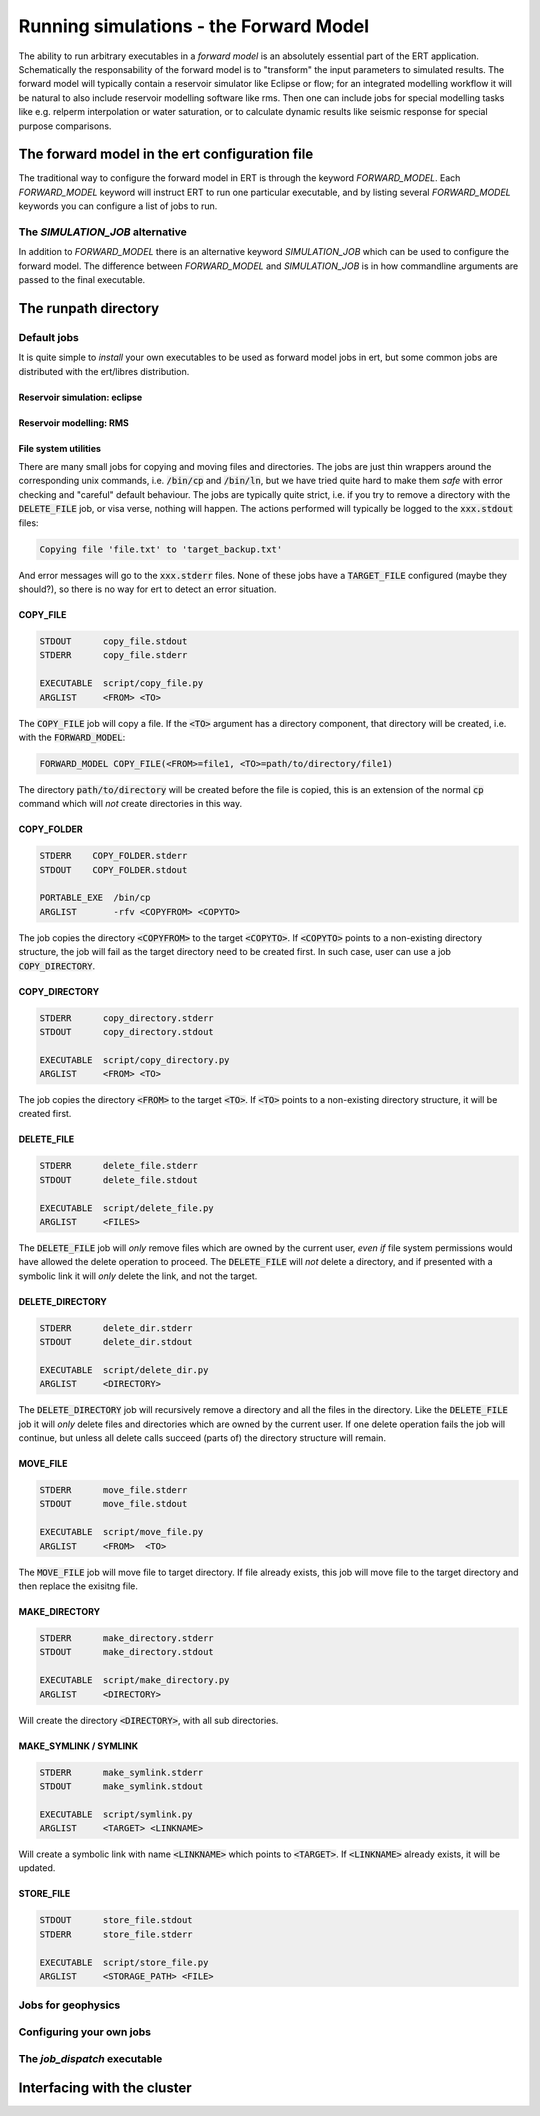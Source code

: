 Running simulations - the Forward Model
=======================================

The ability to run arbitrary executables in a *forward model* is an absolutely
essential part of the ERT application. Schematically the responsability of the
forward model is to "transform" the input parameters to simulated results. The
forward model will typically contain a reservoir simulator like Eclipse or flow;
for an integrated modelling workflow it will be natural to also include
reservoir modelling software like rms. Then one can include jobs for special
modelling tasks like e.g. relperm interpolation or water saturation, or to
calculate dynamic results like seismic response for special purpose comparisons.



The forward model in the ert configuration file
-----------------------------------------------

The traditional way to configure the forward model in ERT is through the keyword
`FORWARD_MODEL`. Each `FORWARD_MODEL` keyword will instruct ERT to run one
particular executable, and by listing several `FORWARD_MODEL` keywords you can
configure a list of jobs to run.


The `SIMULATION_JOB` alternative
~~~~~~~~~~~~~~~~~~~~~~~~~~~~~~~~

In addition to `FORWARD_MODEL` there is an alternative keyword `SIMULATION_JOB`
which can be used to configure the forward model. The difference between
`FORWARD_MODEL` and `SIMULATION_JOB` is in how commandline arguments are passed
to the final executable.



The runpath directory
---------------------

Default jobs
~~~~~~~~~~~~

It is quite simple to *install* your own executables to be used as forward model
jobs in ert, but some common jobs are distributed with the ert/libres
distribution.

Reservoir simulation: eclipse
.............................

Reservoir modelling: RMS
........................

File system utilities
.....................

There are many small jobs for copying and moving files and
directories. The jobs are just thin wrappers around the corresponding
unix commands, i.e. :code:`/bin/cp` and :code:`/bin/ln`, but we have
tried quite hard to make them *safe* with error checking and "careful"
default behaviour. The jobs are typically quite strict, i.e. if you
try to remove a directory with the :code:`DELETE_FILE` job, or visa
verse, nothing will happen. The actions performed will typically be
logged to the :code:`xxx.stdout` files:

.. code-block:: bash

    Copying file 'file.txt' to 'target_backup.txt'

And error messages will go to the :code:`xxx.stderr` files. None of
these jobs have a :code:`TARGET_FILE` configured (maybe they should?),
so there is no way for ert to detect an error situation.


COPY_FILE
.........

.. code-block:: bash

    STDOUT      copy_file.stdout
    STDERR      copy_file.stderr

    EXECUTABLE  script/copy_file.py
    ARGLIST     <FROM> <TO>

The :code:`COPY_FILE` job will copy a file. If the :code:`<TO>`
argument has a directory component, that directory will be created,
i.e. with the :code:`FORWARD_MODEL`:

.. code-block:: bash

    FORWARD_MODEL COPY_FILE(<FROM>=file1, <TO>=path/to/directory/file1)

The directory :code:`path/to/directory` will be created before the
file is copied, this is an extension of the normal :code:`cp` command
which will *not* create directories in this way.

COPY_FOLDER
..............

.. code-block:: bash

    STDERR    COPY_FOLDER.stderr
    STDOUT    COPY_FOLDER.stdout

    PORTABLE_EXE  /bin/cp
    ARGLIST       -rfv <COPYFROM> <COPYTO>

The job copies the directory :code:`<COPYFROM>` to the target :code:`<COPYTO>`. If
:code:`<COPYTO>` points to a non-existing directory structure, the job will fail as the target
directory need to be created first. In such case, user can use a job :code:`COPY_DIRECTORY`.


COPY_DIRECTORY
..............

.. code-block:: bash

    STDERR      copy_directory.stderr
    STDOUT      copy_directory.stdout

    EXECUTABLE  script/copy_directory.py
    ARGLIST     <FROM> <TO>

The job copies the directory :code:`<FROM>` to the target :code:`<TO>`. If
:code:`<TO>` points to a non-existing directory structure, it will be
created first.


DELETE_FILE
...........

.. code-block:: bash

    STDERR      delete_file.stderr
    STDOUT      delete_file.stdout

    EXECUTABLE  script/delete_file.py
    ARGLIST     <FILES>

The :code:`DELETE_FILE` job will *only* remove files which are owned
by the current user, *even if* file system permissions would have
allowed the delete operation to proceed. The :code:`DELETE_FILE` will
*not* delete a directory, and if presented with a symbolic link it
will *only* delete the link, and not the target.


DELETE_DIRECTORY
................

.. code-block:: bash

    STDERR      delete_dir.stderr
    STDOUT      delete_dir.stdout

    EXECUTABLE  script/delete_dir.py
    ARGLIST     <DIRECTORY>

The :code:`DELETE_DIRECTORY` job will recursively remove a directory
and all the files in the directory. Like the :code:`DELETE_FILE` job
it will *only* delete files and directories which are owned by the
current user. If one delete operation fails the job will continue, but
unless all delete calls succeed (parts of) the directory structure
will remain.


MOVE_FILE
.........

.. code-block:: bash

    STDERR      move_file.stderr
    STDOUT      move_file.stdout

    EXECUTABLE  script/move_file.py
    ARGLIST     <FROM>  <TO>

The :code:`MOVE_FILE` job will move file to target directory.
If file already exists, this job will move file to the target directory
and then replace the exisitng file.

MAKE_DIRECTORY
..............

.. code-block:: bash

    STDERR      make_directory.stderr
    STDOUT      make_directory.stdout

    EXECUTABLE  script/make_directory.py
    ARGLIST     <DIRECTORY>


Will create the directory :code:`<DIRECTORY>`, with all sub
directories.


MAKE_SYMLINK / SYMLINK
......................

.. code-block:: bash

    STDERR      make_symlink.stderr
    STDOUT      make_symlink.stdout

    EXECUTABLE  script/symlink.py
    ARGLIST     <TARGET> <LINKNAME>

Will create a symbolic link with name :code:`<LINKNAME>` which points to
:code:`<TARGET>`. If :code:`<LINKNAME>` already exists, it will be updated.


STORE_FILE
..........

.. code-block:: bash

    STDOUT      store_file.stdout
    STDERR      store_file.stderr

    EXECUTABLE  script/store_file.py
    ARGLIST     <STORAGE_PATH> <FILE>




Jobs for geophysics
~~~~~~~~~~~~~~~~~~~



Configuring your own jobs
~~~~~~~~~~~~~~~~~~~~~~~~~

The `job_dispatch` executable
~~~~~~~~~~~~~~~~~~~~~~~~~~~~~



Interfacing with the cluster
----------------------------

